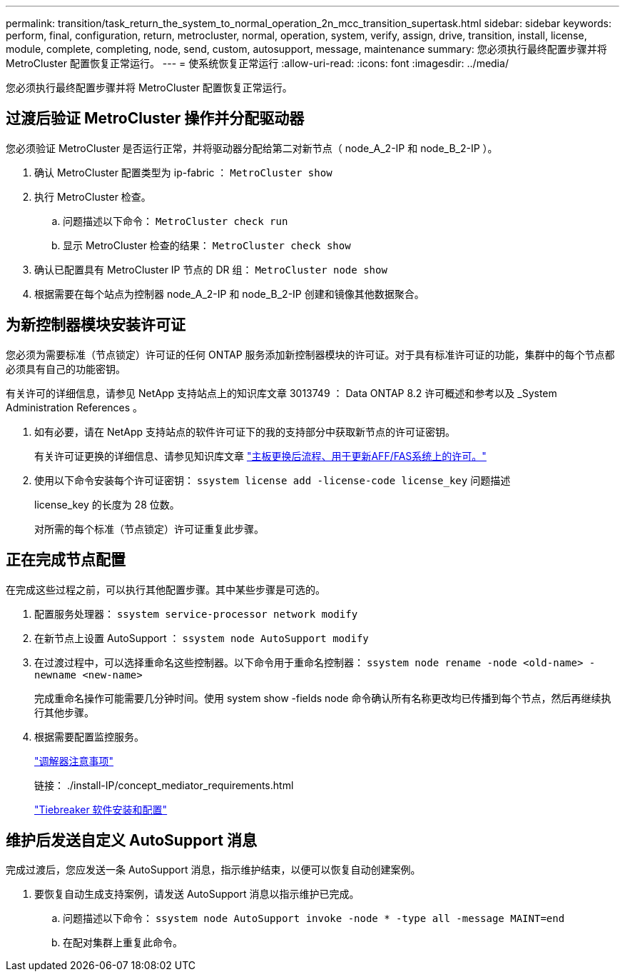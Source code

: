 ---
permalink: transition/task_return_the_system_to_normal_operation_2n_mcc_transition_supertask.html 
sidebar: sidebar 
keywords: perform, final, configuration, return, metrocluster, normal, operation, system, verify, assign, drive, transition, install, license, module, complete, completing, node, send, custom, autosupport, message, maintenance 
summary: 您必须执行最终配置步骤并将 MetroCluster 配置恢复正常运行。 
---
= 使系统恢复正常运行
:allow-uri-read: 
:icons: font
:imagesdir: ../media/


[role="lead"]
您必须执行最终配置步骤并将 MetroCluster 配置恢复正常运行。



== 过渡后验证 MetroCluster 操作并分配驱动器

[role="lead"]
您必须验证 MetroCluster 是否运行正常，并将驱动器分配给第二对新节点（ node_A_2-IP 和 node_B_2-IP ）。

. 确认 MetroCluster 配置类型为 ip-fabric ： `MetroCluster show`
. 执行 MetroCluster 检查。
+
.. 问题描述以下命令： `MetroCluster check run`
.. 显示 MetroCluster 检查的结果： `MetroCluster check show`


. 确认已配置具有 MetroCluster IP 节点的 DR 组： `MetroCluster node show`
. 根据需要在每个站点为控制器 node_A_2-IP 和 node_B_2-IP 创建和镜像其他数据聚合。




== 为新控制器模块安装许可证

[role="lead"]
您必须为需要标准（节点锁定）许可证的任何 ONTAP 服务添加新控制器模块的许可证。对于具有标准许可证的功能，集群中的每个节点都必须具有自己的功能密钥。

有关许可的详细信息，请参见 NetApp 支持站点上的知识库文章 3013749 ： Data ONTAP 8.2 许可概述和参考以及 _System Administration References 。

. 如有必要，请在 NetApp 支持站点的软件许可证下的我的支持部分中获取新节点的许可证密钥。
+
有关许可证更换的详细信息、请参见知识库文章 link:https://kb.netapp.com/Advice_and_Troubleshooting/Flash_Storage/AFF_Series/Post_Motherboard_Replacement_Process_to_update_Licensing_on_a_AFF_FAS_system["主板更换后流程、用于更新AFF/FAS系统上的许可。"^]

. 使用以下命令安装每个许可证密钥： `ssystem license add -license-code license_key` 问题描述
+
license_key 的长度为 28 位数。

+
对所需的每个标准（节点锁定）许可证重复此步骤。





== 正在完成节点配置

[role="lead"]
在完成这些过程之前，可以执行其他配置步骤。其中某些步骤是可选的。

. 配置服务处理器： `ssystem service-processor network modify`
. 在新节点上设置 AutoSupport ： `ssystem node AutoSupport modify`
. 在过渡过程中，可以选择重命名这些控制器。以下命令用于重命名控制器： `ssystem node rename -node <old-name> -newname <new-name>`
+
完成重命名操作可能需要几分钟时间。使用 system show -fields node 命令确认所有名称更改均已传播到每个节点，然后再继续执行其他步骤。

. 根据需要配置监控服务。
+
link:../install-ip/concept_considerations_mediator.html["调解器注意事项"]

+
链接： ./install-IP/concept_mediator_requirements.html

+
link:../tiebreaker/concept_overview_of_the_tiebreaker_software.html["Tiebreaker 软件安装和配置"]





== 维护后发送自定义 AutoSupport 消息

[role="lead"]
完成过渡后，您应发送一条 AutoSupport 消息，指示维护结束，以便可以恢复自动创建案例。

. 要恢复自动生成支持案例，请发送 AutoSupport 消息以指示维护已完成。
+
.. 问题描述以下命令： `ssystem node AutoSupport invoke -node * -type all -message MAINT=end`
.. 在配对集群上重复此命令。



